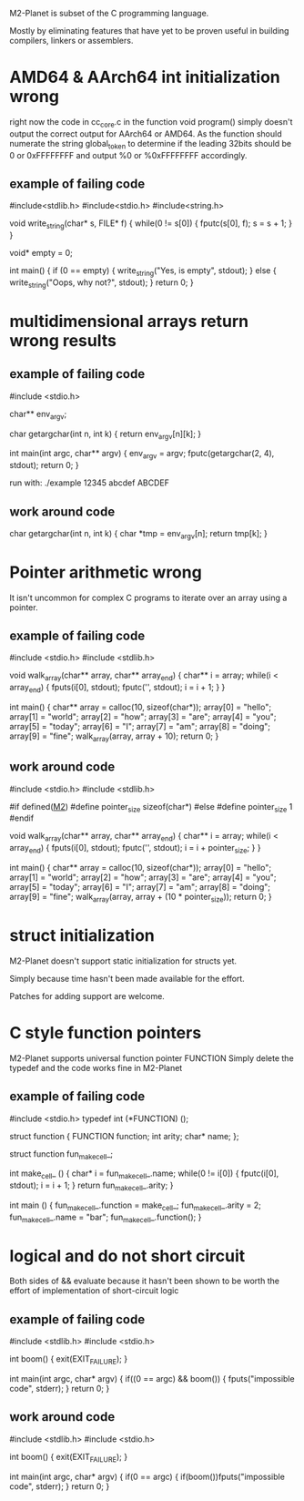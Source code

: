 M2-Planet is subset of the C programming language.

Mostly by eliminating features that have yet to be proven useful in building compilers, linkers or assemblers.

* AMD64 & AArch64 int initialization wrong
right now the code in cc_core.c in the function void program() simply doesn't output the correct output for AArch64 or AMD64.
As the function should numerate the string global_token to determine if the leading 32bits should be 0 or 0xFFFFFFFF and output %0 or %0xFFFFFFFF accordingly.

** example of failing code
#include<stdlib.h>
#include<stdio.h>
#include<string.h>

void write_string(char* s, FILE* f)
{
	while(0 != s[0])
	{
		fputc(s[0], f);
		s = s + 1;
	}
}

void* empty = 0;

int main()
{
	if (0 == empty)
	{
		write_string("Yes, is empty\n", stdout);
	}
	else
	{
		write_string("Oops, why not?\n", stdout);
	}
	return 0;
}

* multidimensional arrays return wrong results

** example of failing code
#include <stdio.h>

char** env_argv;

char getargchar(int n, int k)
{
	return env_argv[n][k];
}

int main(int argc, char** argv)
{
	env_argv = argv;
	fputc(getargchar(2, 4), stdout);
	return 0;
}

run with: ./example 12345 abcdef ABCDEF

** work around code
char getargchar(int n, int k)
{
	char *tmp = env_argv[n];
	return tmp[k];
}

* Pointer arithmetic wrong
It isn't uncommon for complex C programs to iterate over an array using a pointer.

** example of failing code
#include <stdio.h>
#include <stdlib.h>

void walk_array(char** array, char** array_end)
{
	char** i = array;
	while(i < array_end)
	{
		fputs(i[0], stdout);
		fputc('\n', stdout);
		i = i + 1;
	}
}

int main()
{
	char** array = calloc(10, sizeof(char*));
	array[0] = "hello";
	array[1] = "world";
	array[2] = "how";
	array[3] = "are";
	array[4] = "you";
	array[5] = "today";
	array[6] = "I";
	array[7] = "am";
	array[8] = "doing";
	array[9] = "fine";
	walk_array(array, array + 10);
	return 0;
}

** work around code
#include <stdio.h>
#include <stdlib.h>

#if defined(__M2__)
	#define pointer_size sizeof(char*)
#else
	#define pointer_size 1
#endif

void walk_array(char** array, char** array_end)
{
	char** i = array;
	while(i < array_end)
	{
		fputs(i[0], stdout);
		fputc('\n', stdout);
		i = i + pointer_size;
	}
}

int main()
{
	char** array = calloc(10, sizeof(char*));
	array[0] = "hello";
	array[1] = "world";
	array[2] = "how";
	array[3] = "are";
	array[4] = "you";
	array[5] = "today";
	array[6] = "I";
	array[7] = "am";
	array[8] = "doing";
	array[9] = "fine";
	walk_array(array, array + (10 * pointer_size));
	return 0;
}

* struct initialization
M2-Planet doesn't support static initialization for structs yet.

Simply because time hasn't been made available for the effort.

Patches for adding support are welcome.

* C style function pointers
M2-Planet supports universal function pointer FUNCTION
Simply delete the typedef and the code works fine in M2-Planet

** example of failing code
#include <stdio.h>
typedef int (*FUNCTION) ();

struct function
{
	FUNCTION function;
	int arity;
	char* name;
};

struct function fun_make_cell_;

int make_cell_ ()
{
	char* i = fun_make_cell_.name;
	while(0 != i[0])
	{
		fputc(i[0], stdout);
		i = i + 1;
	}
	return fun_make_cell_.arity;
}

int main ()
{
	fun_make_cell_.function = make_cell_;
	fun_make_cell_.arity = 2;
	fun_make_cell_.name = "bar\n";
	fun_make_cell_.function();
}

* logical and do not short circuit
Both sides of && evaluate because it hasn't been shown to be worth the effort of implementation of short-circuit logic

** example of failing code
#include <stdlib.h>
#include <stdio.h>

int boom()
{
	exit(EXIT_FAILURE);
}

int main(int argc, char* argv)
{
	if((0 == argc) && boom())
	{
		fputs("impossible code\n", stderr);
	}
	return 0;
}

** work around code
#include <stdlib.h>
#include <stdio.h>

int boom()
{
	exit(EXIT_FAILURE);
}

int main(int argc, char* argv)
{
	if(0 == argc)
	{
		if(boom())fputs("impossible code\n", stderr);
	}
	return 0;
}
